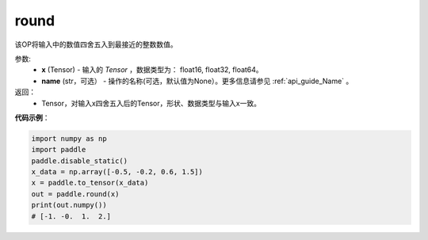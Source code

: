 .. _cn_api_tensor_cn_round:

round
-------------------------------

.. py:function:: paddle.round(x, name=None)



该OP将输入中的数值四舍五入到最接近的整数数值。

参数:
    - **x** (Tensor) - 输入的 `Tensor` ，数据类型为： float16, float32, float64。
    - **name** (str，可选） - 操作的名称(可选，默认值为None）。更多信息请参见 :ref:`api_guide_Name` 。

返回：
    - Tensor，对输入x四舍五入后的Tensor，形状、数据类型与输入x一致。


**代码示例**：

.. code-block:: python

    import numpy as np
    import paddle
    paddle.disable_static()
    x_data = np.array([-0.5, -0.2, 0.6, 1.5])
    x = paddle.to_tensor(x_data)
    out = paddle.round(x)
    print(out.numpy())
    # [-1. -0.  1.  2.]
